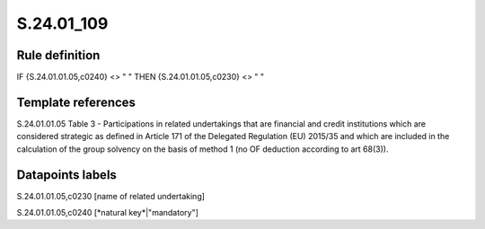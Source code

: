 ===========
S.24.01_109
===========

Rule definition
---------------

IF {S.24.01.01.05,c0240} <> " " THEN {S.24.01.01.05,c0230} <> " "


Template references
-------------------

S.24.01.01.05 Table 3 - Participations in related undertakings that are financial and credit institutions which are considered strategic as defined in Article 171 of the Delegated Regulation (EU) 2015/35 and which are included in the calculation of the group solvency on the basis of method 1 (no OF deduction according to art 68(3)).


Datapoints labels
-----------------

S.24.01.01.05,c0230 [name of related undertaking]

S.24.01.01.05,c0240 [*natural key*|"mandatory"]



